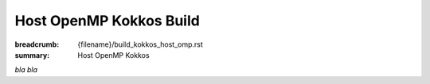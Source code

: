 Host OpenMP Kokkos Build
########################

:breadcrumb: {filename}/build_kokkos_host_omp.rst
:summary: Host OpenMP Kokkos

.. role:: math-info(math)
    :class: m-default

.. container::

	*bla bla*
